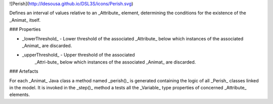 ![Perish](http://ldesousa.github.io/DSL3S/icons/Perish.svg) 

Defines an interval of values relative to
an _Attribute_ element, determining the conditions for the existence of
the _Animat_ itself.

### Properties

* _lowerThreshold_ - Lower threshold of the associated
  _Attribute_ below which instances of the associated _Animat_
  are discarded.

* _upperThreshold_ - Upper threshold of the associated
   	_Attri\-bute_ below which instances of the associated _Animat_
   	are discarded.






### Artefacts

For each _Animat_ Java class a method named _perish()_ is
generated containing the logic of all _Perish_ classes linked in
the model. It is invoked in the _step()_ method a tests all the
_Variable_ type properties of concerned _Attribute_ elements.